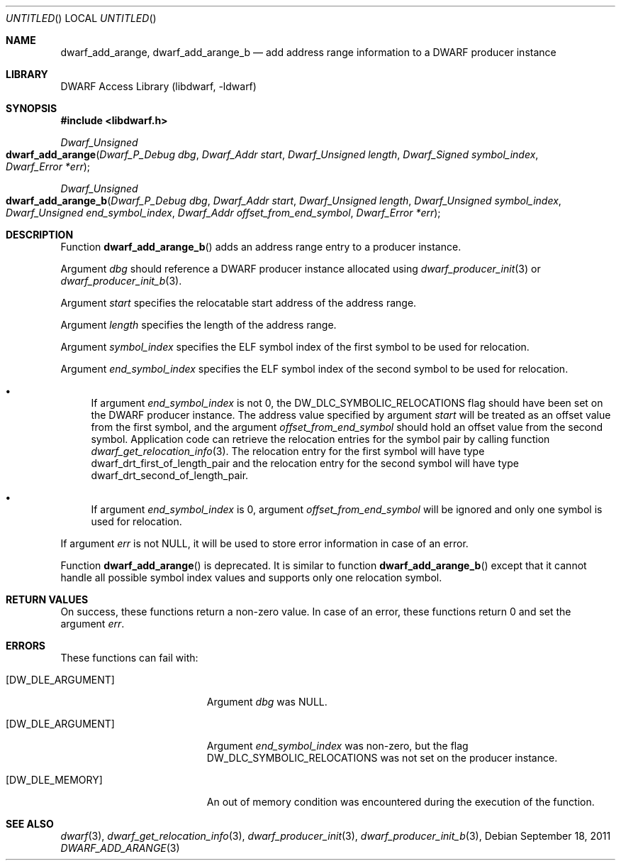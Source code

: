 .\" Copyright (c) 2011 Kai Wang
.\" All rights reserved.
.\"
.\" Redistribution and use in source and binary forms, with or without
.\" modification, are permitted provided that the following conditions
.\" are met:
.\" 1. Redistributions of source code must retain the above copyright
.\"    notice, this list of conditions and the following disclaimer.
.\" 2. Redistributions in binary form must reproduce the above copyright
.\"    notice, this list of conditions and the following disclaimer in the
.\"    documentation and/or other materials provided with the distribution.
.\"
.\" THIS SOFTWARE IS PROVIDED BY THE AUTHOR AND CONTRIBUTORS ``AS IS'' AND
.\" ANY EXPRESS OR IMPLIED WARRANTIES, INCLUDING, BUT NOT LIMITED TO, THE
.\" IMPLIED WARRANTIES OF MERCHANTABILITY AND FITNESS FOR A PARTICULAR PURPOSE
.\" ARE DISCLAIMED.  IN NO EVENT SHALL THE AUTHOR OR CONTRIBUTORS BE LIABLE
.\" FOR ANY DIRECT, INDIRECT, INCIDENTAL, SPECIAL, EXEMPLARY, OR CONSEQUENTIAL
.\" DAMAGES (INCLUDING, BUT NOT LIMITED TO, PROCUREMENT OF SUBSTITUTE GOODS
.\" OR SERVICES; LOSS OF USE, DATA, OR PROFITS; OR BUSINESS INTERRUPTION)
.\" HOWEVER CAUSED AND ON ANY THEORY OF LIABILITY, WHETHER IN CONTRACT, STRICT
.\" LIABILITY, OR TORT (INCLUDING NEGLIGENCE OR OTHERWISE) ARISING IN ANY WAY
.\" OUT OF THE USE OF THIS SOFTWARE, EVEN IF ADVISED OF THE POSSIBILITY OF
.\" SUCH DAMAGE.
.\"
.\" $Id$
.\"
.Dd September 18, 2011
.Os
.Dt DWARF_ADD_ARANGE 3
.Sh NAME
.Nm dwarf_add_arange ,
.Nm dwarf_add_arange_b
.Nd add address range information to a DWARF producer instance
.Sh LIBRARY
.Lb libdwarf
.Sh SYNOPSIS
.In libdwarf.h
.Ft "Dwarf_Unsigned"
.Fo dwarf_add_arange
.Fa "Dwarf_P_Debug dbg"
.Fa "Dwarf_Addr start"
.Fa "Dwarf_Unsigned length"
.Fa "Dwarf_Signed symbol_index"
.Fa "Dwarf_Error *err"
.Fc
.Ft "Dwarf_Unsigned"
.Fo dwarf_add_arange_b
.Fa "Dwarf_P_Debug dbg"
.Fa "Dwarf_Addr start"
.Fa "Dwarf_Unsigned length"
.Fa "Dwarf_Unsigned symbol_index"
.Fa "Dwarf_Unsigned end_symbol_index"
.Fa "Dwarf_Addr offset_from_end_symbol"
.Fa "Dwarf_Error *err"
.Fc
.Sh DESCRIPTION
Function
.Fn dwarf_add_arange_b
adds an address range entry to a producer instance.
.Pp
Argument
.Ar dbg
should reference a DWARF producer instance allocated using
.Xr dwarf_producer_init 3
or
.Xr dwarf_producer_init_b 3 .
.Pp
Argument
.Ar start
specifies the relocatable start address of the address range.
.Pp
Argument
.Ar length
specifies the length of the address range.
.Pp
Argument
.Ar symbol_index
specifies the ELF symbol index of the first symbol to be used for
relocation.
.Pp
Argument
.Ar end_symbol_index
specifies the ELF symbol index of the second symbol to be used for
relocation.
.Bl -bullet
.It
If argument
.Ar end_symbol_index
is not 0, the
.Dv DW_DLC_SYMBOLIC_RELOCATIONS
flag should have been set on the DWARF producer instance.
The address value specified by argument
.Ar start
will be treated as an offset value from the first symbol,
and the argument
.Ar offset_from_end_symbol
should hold an offset value from the second symbol.
Application code can retrieve the relocation entries for the
symbol pair by calling function
.Xr dwarf_get_relocation_info 3 .
The relocation entry for the first symbol will have type
.Dv dwarf_drt_first_of_length_pair
and the relocation entry for the second symbol will have type
.Dv dwarf_drt_second_of_length_pair .
.It
If argument
.Ar end_symbol_index
is 0, argument
.Ar offset_from_end_symbol
will be ignored and only one symbol is used for relocation.
.El
.Pp
If argument
.Ar err
is not NULL, it will be used to store error information in case
of an error.
.Pp
Function
.Fn dwarf_add_arange
is deprecated.
It is similar to function
.Fn dwarf_add_arange_b
except that it cannot handle all possible symbol index values
and supports only one relocation symbol.
.Sh RETURN VALUES
On success, these functions return a non-zero value.
In case of an error, these functions return 0 and set
the argument
.Ar err .
.Sh ERRORS
These functions can fail with:
.Bl -tag -width ".Bq Er DW_DLE_ARGUMENT"
.It Bq Er DW_DLE_ARGUMENT
Argument
.Ar dbg
was NULL.
.It Bq Er DW_DLE_ARGUMENT
Argument
.Ar end_symbol_index
was non-zero, but the flag
.Dv DW_DLC_SYMBOLIC_RELOCATIONS
was not set on the producer instance.
.It Bq Er DW_DLE_MEMORY
An out of memory condition was encountered during the execution of the
function.
.El
.Sh SEE ALSO
.Xr dwarf 3 ,
.Xr dwarf_get_relocation_info 3 ,
.Xr dwarf_producer_init 3 ,
.Xr dwarf_producer_init_b 3 ,
